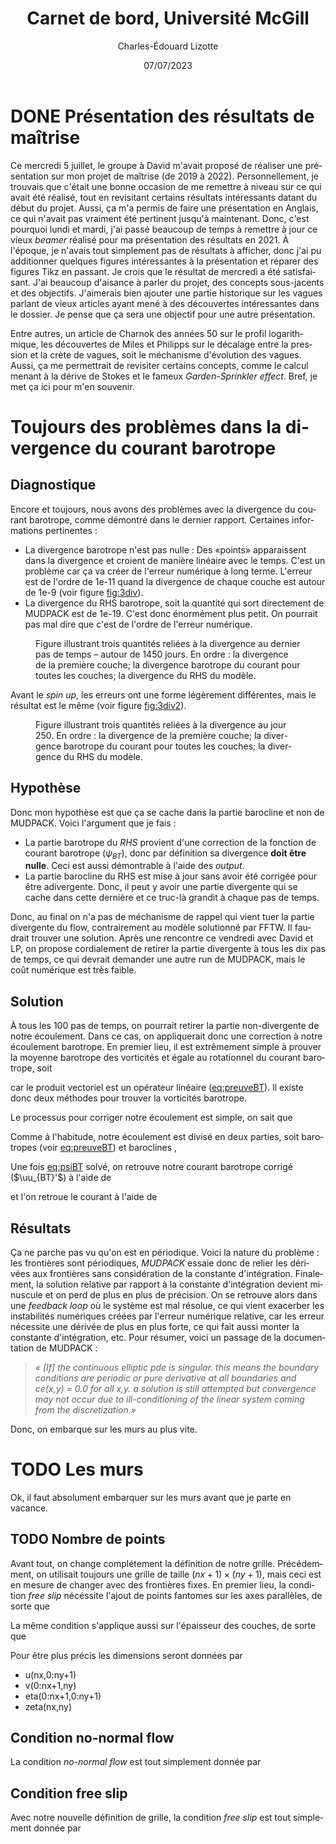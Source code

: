 #+title: Carnet de bord, Université McGill
#+author: Charles-Édouard Lizotte
#+date:07/07/2023
#+LATEX_CLASS: org-report
#+CITE_EXPORT: natbib
#+LANGUAGE: fr
#+BIBLIOGRAPHY: master-bibliography.bib
#+OPTIONS: toc:nil title:nil


\mytitlepage
\tableofcontents\newpage



* DONE Présentation des résultats de maîtrise
Ce mercredi 5 juillet, le groupe à David m'avait proposé de réaliser une présentation sur mon projet de maîtrise (de 2019 à 2022).
Personnellement, je trouvais que c'était une bonne occasion de me remettre à niveau sur ce qui avait été réalisé, tout en revisitant certains résultats intéressants datant du début du projet.
Aussi, ça m'a permis de faire une présentation en Anglais, ce qui n'avait pas vraiment été pertinent jusqu'à maintenant.
Donc, c'est pourquoi lundi et mardi, j'ai passé beaucoup de temps à remettre à jour ce vieux /beamer/ réalisé pour ma présentation des résultats en 2021.
À l'époque, je n'avais tout simplement pas de résultats à afficher, donc j'ai pu additionner quelques figures intéressantes à la présentation et réparer des figures Tikz en passant.
Je crois que le résultat de mercredi a été satisfaisant.
J'ai beaucoup d'aisance à parler du projet, des concepts sous-jacents et des objectifs.
J'aimerais bien ajouter une partie historique sur les vagues parlant de vieux articles ayant mené à des découvertes intéressantes dans le dossier.
Je pense que ça sera une objectif pour une autre présentation.\bigskip

Entre autres, un article de Charnok des années 50 sur le profil logarithmique, les découvertes de Miles et Philipps sur le décalage entre la pression et la crète de vagues, soit le méchanisme d'évolution des vagues.
Aussi, ça me permettrait de revisiter certains concepts, comme le calcul menant à la dérive de Stokes et le fameux /Garden-Sprinkler effect/.
Bref, je met ça ici pour m'en souvenir.

* Toujours des problèmes dans la divergence du courant barotrope

** Diagnostique 
Encore et toujours, nous avons des problèmes avec la divergence du courant barotrope, comme démontré dans le dernier rapport.
Certaines informations pertinentes :
- La divergence barotrope n'est pas nulle : Des «points» apparaissent dans la divergence et croient de manière linéaire avec le temps. C'est un problème car ça va créer de l'erreur numérique à long terme. L'erreur est de l'ordre de 1e-11 quand la divergence de chaque couche est autour de 1e-9 (voir figure [[fig:3div]]). 
- La divergence du RHS barotrope, soit la quantité qui sort directement de MUDPACK est de 1e-19. C'est donc énormément plus petit. On pourrait pas mal dire que c'est de l'ordre de l'erreur numérique. 

#+caption: Figure illustrant trois quantités reliées à la divergence au dernier pas de temps -- autour de 1450 jours. En ordre : la divergence de la première couche; la divergence barotrope du courant pour toutes les couches; la divergence du RHS du modèle.
#+NAME:fig:3div
[[file:figures/debuggage/2023_07_010_3div1.png]]

Avant le /spin up/, les erreurs ont une forme légèrement différentes, mais le résultat est le même (voir figure [[fig:3div2]]).

#+caption: Figure illustrant trois quantités reliées à la divergence au jour 250. En ordre : la divergence de la première couche; la divergence barotrope du courant pour toutes les couches; la divergence du RHS du modèle.
#+NAME:fig:3div2
[[file:figures/debuggage/2023_07_010_3div1_t250.png]]


** Hypothèse
Donc mon hypothèse est que ça se cache dans la partie barocline et non de MUDPACK.
Voici l'argument que je fais :
+ La partie barotrope du /RHS/ provient d'une correction de la fonction de courant barotrope ($\psi_{BT}$), donc par définition sa divergence *doit être nulle*. Ceci est aussi démontrable à l'aide des /output/. 
+ La partie barocline du RHS est mise à jour sans avoir été corrigée pour être adivergente.
  Donc, il peut y avoir une partie divergente qui se cache dans cette dernière et ce truc-là grandit à chaque pas de temps.

Donc, au final on n'a pas de méchanisme de rappel qui vient tuer la partie divergente du flow, contrairement au modèle solutionné par FFTW.
Il faudrait trouver une solution.
Après une rencontre ce vendredi avec David et LP, on propose cordialement de retirer la partie divergente à tous les dix pas de temps, ce qui devrait demander une autre run de MUDPACK, mais le coût numérique est très faible.

** Solution

À tous les 100 pas de temps, on pourrait retirer la partie non-divergente de notre écoulement.
Dans ce cas, on appliquerait donc une correction à notre écoulement barotrope.
En premier lieu, il est extrêmement simple à prouver la moyenne barotrope des vorticités et égale au rotationnel du courant barotrope, soit
#+NAME: eq:preuveBT
\begin{equation}
   \zeta_{BT} = \qty(\frac{1}{H})\sum_k^n h_k\zeta_k = \qty(\frac{1}{H})\sum_k^n h_k\pt \kvf \cdot \curl{\uu_k} = \qty(\frac{ \kvf}{H})\cdot\sum_k^n\curl(h_k\uu_k) = \kvf\cdot\curl(\frac{1}{H}\sum_k^n h_k\uu_k) = \kvf\cdot\curl{\uu_{BT}},
\end{equation}
car le produit vectoriel est un opérateur linéaire ([[eq:preuveBT]]).
Il existe donc deux méthodes pour trouver la vorticités barotrope.\bigskip

Le processus pour corriger notre écoulement est simple, on sait que
#+NAME: eq:psiBT
\begin{equation}
   \laplacian(\psi_{BT}) = \zeta_{BT}.
\end{equation}
Comme à l'habitude, notre écoulement est divisé en deux parties, soit barotropes (voir [[eq:preuveBT]]) et baroclines ,
\begin{equation}
   \uu = \uu_{BT} + \uu_{BC}.
\end{equation}
Une fois [[eq:psiBT]] solvé, on retrouve notre courant barotrope corrigé ($\uu_{BT}'$) à l'aide de
\begin{equation}
   \uu_{BT}' = \curl(k\psi_{BT}),
\end{equation}
et l'on retroue le courant à l'aide de
\begin{equation}
   \uu = \uu_{BT}' + \uu_{BC}.
\end{equation}


** Résultats
Ça ne parche pas vu qu'on est en périodique.
Voici la nature du problème : les frontières sont périodiques, /MUDPACK/ essaie donc de relier les dérivées aux frontières sans considération de la constante d'intégration.
Finalement, la solution relative par rapport à la constante d'intégration devient minuscule et on perd de plus en plus de précision.
On se retrouve alors dans une /feedback loop/ où le système est mal résolue, ce qui vient exacerber les instabilités numériques créées par l'erreur numérique relative, car les erreur nécessite une dérivée de plus en plus forte, ce qui fait aussi monter la constante d'intégration, etc.
Pour résumer, voici un passage de la documentation de MUDPACK :

#+begin_quote
/« [If] the continuous elliptic pde is singular.  this means the boundary conditions are periodic or pure derivative at all boundaries and ce(x,y) = 0.0 for all x,y.  a solution is still attempted but convergence may not occur due to ill-conditioning of the linear system coming from the discretization.»/
#+end_quote

Donc, on embarque sur les murs au plus vite.

* TODO Les murs
Ok, il faut absolument embarquer sur les murs avant que je parte en vacance.

** TODO Nombre de points

#+NAME: fig:debug-div
#+CAPTION: Grille  avec frontières fixes.
\begin{wrapfigure}{r}{0.4\textwidth}
\vspace{-\baselineskip}
\begin{center}
\begin{tikzpicture}
%
\foreach \i in {0,1,2,3}
{\foreach \j in {-1,0,1,2,3}
{\draw [thick, red!30] (\i,\j+1) -- (\i,\j) ;
 \draw [thick,blue!30] (\j,\i) -- (\j+1,\i) ;}}
%
\foreach \i in {0,1,2,3}
{\foreach \j in {-1,0,1,2,3}
{\draw [-latex,thin,red!30 ] (\i,0.5+\j) -- (\i+0.15,0.5+\j);
 \draw [-latex,thin,blue!30] (0.5+\j,\i) -- (0.5+\j,\i+0.15);}}
%
\foreach \i in {0,1,2,3,4}
{\foreach \j in {0,1,2,3,4}
{\fill[fill=black ] (\i-0.53,\j-0.53) rectangle (\i-0.47,\j-0.47);}}
%
\draw [ultra thin,gray] (0,0) rectangle (3,3);
%
\draw[> = latex, arrows = {|<->|}, thin] (0,4.5) -- (3,4.5);
\draw (1.5,4.5) node [above] {nx};
\draw[> = latex, arrows = {|<->|}, thin] (-1.5,0) -- (-1.5,3);
\draw (-1.5,1.5) node [left] {ny};
%
\foreach \i in {0,1,2,3}
\foreach \j in {0,1,2,3}
{{\filldraw [black!85] (\i,\j) circle (0.8pt);}}
\end{tikzpicture}
\end{center}
\end{wrapfigure}


Avant tout, on change complétement la définition de notre grille.
Précédemment, on utilisait toujours une grille de taille $(nx+1)\times(ny+1)$, mais ceci est en mesure de changer avec des frontières fixes.
En premier lieu, la condition /free slip/ nécéssite l'ajout de points fantomes sur les axes parallèles, de sorte que
\begin{align}
&&   \eval{\pdv{v}{x}\pt}_\text{i=1,nx} = \ 0, && \eval{\pdv{u}{y}\pt}_\text{j=1,ny} =\ 0, &&
\end{align}

La même condition s'applique aussi sur l'épaisseur des couches, de sorte que
\begin{align}
   &&   \eval{\pdv{h}{x}\pt}_\text{i=1,nx} = \ 0, && \eval{\pdv{h}{y}\pt}_\text{j=1,ny} =\ 0, &&
\end{align}

Pour être plus précis les dimensions seront données par
+ u(nx,0:ny+1)
+ v(0:nx+1,ny)
+ eta(0:nx+1,0:ny+1)
+ zeta(nx,ny)

** Condition no-normal flow
La condition /no-normal flow/ est tout simplement donnée par
\begin{align}
   && u\pt(\pt:\pt,1) = u\pt(:\pt,ny) = 0, && v\pt(1,:\pt) = v\pt(nx,:\pt) = 0. &&
\end{align}


** Condition free slip
Avec notre nouvelle définition de grille, la condition /free slip/ est tout simplement donnée par
\begin{align}
    && u\pt(\pt0,:) = u\pt(1,:); && u\pt(nx+1,:) = u\pt(nx,:) && \\
    && v\pt(\pt:\pt,0) = v\pt(:,1); && v\pt(:\pt,ny+1) = v\pt(\pt:,ny) &&
\end{align}
